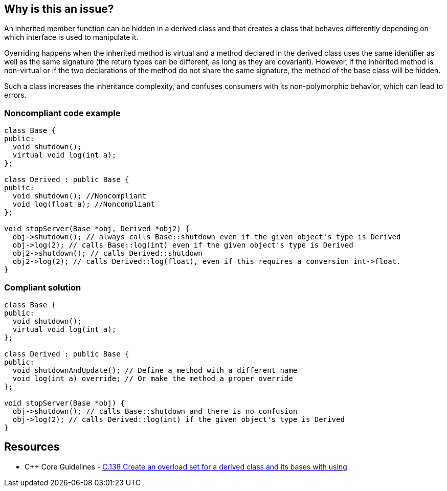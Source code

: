== Why is this an issue?

An inherited member function can be hidden in a derived class and that creates a class that behaves differently depending on which interface is used to manipulate it.


Overriding happens when the inherited method is virtual and a method declared in the derived class uses the same identifier as well as the same signature (the return types can be different, as long as they are covariant). However, if the inherited method is non-virtual or if the two declarations of the method do not share the same signature, the method of the base class will be hidden.


Such a class increases the inheritance complexity, and confuses consumers with its non-polymorphic behavior, which can lead to errors.


=== Noncompliant code example

[source,cpp]
----
class Base {
public:
  void shutdown();
  virtual void log(int a);
};

class Derived : public Base {
public:
  void shutdown(); //Noncompliant
  void log(float a); //Noncompliant
};

void stopServer(Base *obj, Derived *obj2) {
  obj->shutdown(); // always calls Base::shutdown even if the given object's type is Derived
  obj->log(2); // calls Base::log(int) even if the given object's type is Derived
  obj2->shutdown(); // calls Derived::shutdown
  obj2->log(2); // calls Derived::log(float), even if this requires a conversion int->float.
}
----


=== Compliant solution

[source,cpp]
----
class Base {
public:
  void shutdown();
  virtual void log(int a);
};

class Derived : public Base {
public:
  void shutdownAndUpdate(); // Define a method with a different name
  void log(int a) override; // Or make the method a proper override
};

void stopServer(Base *obj) {
  obj->shutdown(); // calls Base::shutdown and there is no confusion
  obj->log(2); // calls Derived::log(int) if the given object's type is Derived
}
----


== Resources

* {cpp} Core Guidelines - https://github.com/isocpp/CppCoreGuidelines/blob/036324/CppCoreGuidelines.md#c138-create-an-overload-set-for-a-derived-class-and-its-bases-with-using[C.138 Create an overload set for a derived class and its bases with using]


ifdef::env-github,rspecator-view[]

'''
== Implementation Specification
(visible only on this page)

=== Message

Rename this member function so that it doesn't hide an inherited non-virtual function, or make it virtual in the base class "XXX".

"XXX" hides overloaded virtual functions


=== Highlighting

Function name


'''
== Comments And Links
(visible only on this page)

=== on 2 May 2016, 16:32:04 Ann Campbell wrote:
I've made some small edits [~alban.auzeill], but basically this looks good.

endif::env-github,rspecator-view[]
